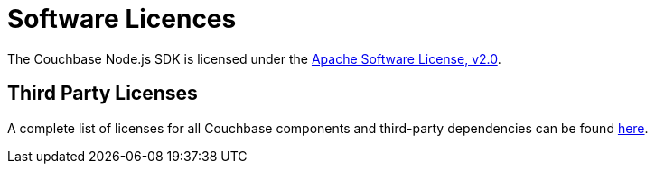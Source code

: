 = Software Licences

The Couchbase Node.js SDK is licensed under the https://github.com/couchbase/couchnode/blob/master/LICENSE[Apache Software License, v2.0].

== Third Party Licenses

A complete list of licenses for all Couchbase components and third-party dependencies can be found https://www.couchbase.com/legal/agreements[here].